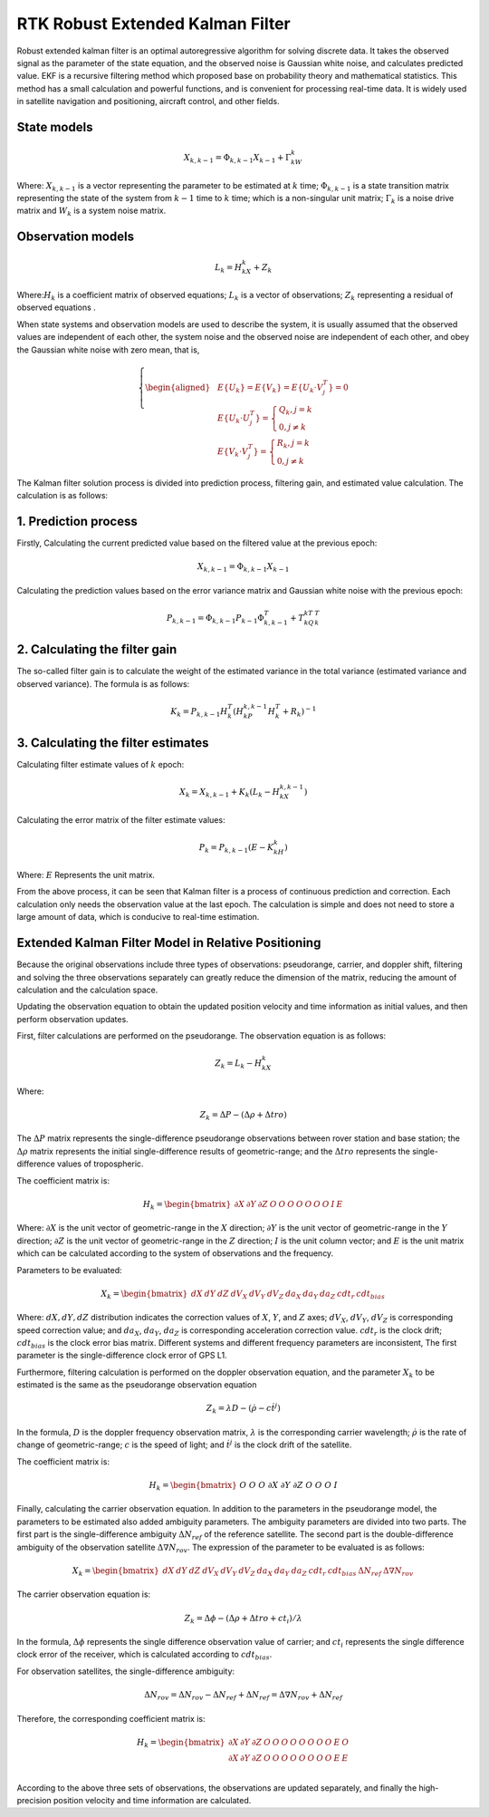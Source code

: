 RTK Robust Extended Kalman Filter
=================================

Robust extended kalman filter is an optimal autoregressive algorithm for solving discrete data. 
It takes the observed signal as the parameter of the state equation, and the observed noise is 
Gaussian white noise, and calculates predicted value. EKF is a recursive filtering method which proposed
base on probability theory and mathematical statistics. This method has a small calculation and powerful 
functions, and is convenient for processing real-time data. It is widely used in satellite navigation and 
positioning, aircraft control, and other fields.

State models
------------

.. math::

 X_{k,k-1}=\Phi_{k,k-1}X_{k-1}+\Gamma_kW_k

Where: :math:`X_{k,k-1}` is a vector representing the parameter to be estimated at :math:`k` time; 
:math:`\Phi_{k,k-1}` is a state transition matrix representing the state of the system from :math:`k-1` time to :math:`k` time;
which is a non-singular unit matrix; :math:`\Gamma_k` is a noise drive matrix and :math:`W_k` is a system noise matrix.

Observation models
-----------------

.. math::

 L_k = H_kX_k + Z_k

Where::math:`H_k` is a coefficient matrix of observed equations; :math:`L_k` is a vector of observations;
:math:`Z_k` representing a residual of observed equations . 

When state systems and observation models are used to describe the system, it is usually assumed 
that the observed values are independent of each other, the system noise and the observed noise are 
independent of each other, and obey the Gaussian white noise with zero mean, that is,

.. math::
  
  \left\{
  \begin{aligned}
  & E\{U_k\} = E\{V_k\} = E\{U_k \cdot V_j^T\} = 0 \\
  & E\{U_k \cdot U_j^T\} = \begin{cases} Q_k, j=k \\ 0, j \ne k\end{cases}\\
  & E\{V_k \cdot V_j^T\} = \begin{cases} R_k, j=k \\ 0, j \ne k\end{cases}
  \end{aligned}
  \right.

The Kalman filter solution process is divided into prediction process, filtering gain, and estimated 
value calculation. The calculation is as follows:

1. Prediction process
---------------------

Firstly, Calculating the current predicted value based on the filtered value at the previous epoch:

.. math::

 X_{k,k-1} = \Phi_{k,k-1}X_{k-1}

Calculating the prediction values based on the error variance matrix and Gaussian white noise with 
the previous epoch:   

.. math::

 P_{k,k-1} = \Phi_{k,k-1}P_{k-1}\Phi_{k,k-1}^T + Τ_kQ_kT_k^T

2. Calculating the filter gain
------------------------------

The so-called filter gain is to calculate the weight of the estimated variance in the total variance 
(estimated variance and observed variance). The formula is as follows:

.. math::

 K_k = P_{k,k-1}H_k^T(H_kP_{k,k-1}H_k^T +R_k)^{-1}

3. Calculating the filter estimates
-------------------------------

Calculating filter estimate values of :math:`k` epoch:

.. math::

 X_k = X_{k,k-1} + K_k(L_k - H_kX_{k,k-1})

Calculating the error matrix of the filter estimate values:

.. math::

 P_k = P_{k,k-1}(E-K_kH_k)

Where: :math:`E` Represents the unit matrix. 

From the above process, it can be seen that Kalman filter is a process of continuous prediction and 
correction. Each calculation only needs the observation value at the last epoch. The calculation is 
simple and does not need to store a large amount of data, which is conducive to real-time estimation.

Extended Kalman Filter Model in Relative Positioning
----------------------------------------------------

Because the original observations include three types of observations: pseudorange, carrier, and 
doppler shift, filtering and solving the three observations separately can greatly reduce the 
dimension of the matrix, reducing the amount of calculation and the calculation space.

Updating the observation equation to obtain the updated position velocity and time information as 
initial values, and then perform observation updates.

First, filter calculations are performed on the pseudorange. The observation equation is as follows:

.. math::

 Z_k = L_k - H_kX_k

Where:

.. math::

 Z_k = \Delta P - (\Delta \rho + \Delta tro)

The :math:`\Delta P` matrix represents the single-difference pseudorange observations between rover station 
and base station; the :math:`\Delta \rho` matrix represents the initial single-difference results of 
geometric-range; and the :math:`\Delta tro` represents the single-difference values of tropospheric.

The coefficient matrix is:

.. math::

 H_k = \begin{bmatrix}\partial{X} & \partial{Y} & \partial{Z} & O & O & O & O & O & O & O & I & E \end{bmatrix}

Where: :math:`\partial X` is the unit vector of geometric-range in the :math:`X` direction; :math:`\partial Y` is the 
unit vector of geometric-range in the :math:`Y` direction; :math:`\partial Z` is the unit vector of geometric-range 
in the :math:`Z` direction; :math:`I` is the unit column vector; and :math:`E` is the unit matrix which can be calculated 
according to the system of observations and the frequency.

Parameters to be evaluated:

.. math::

 X_k = \begin{bmatrix}dX & dY & dZ & dV_X & dV_Y & dV_Z & da_X & da_Y & da_Z & cdt_r & cdt_{bias}\end{bmatrix}

Where: :math:`dX, dY, dZ` distribution indicates the correction values of :math:`X`, :math:`Y`, and :math:`Z` axes; 
:math:`dV_X`, :math:`dV_Y`, :math:`dV_Z` is corresponding speed correction value; and :math:`da_X`, :math:`da_Y`, :math:`da_Z`
is corresponding acceleration correction value. :math:`cdt_r` is the clock drift; :math:`cdt_{bias}` is the clock error bias matrix. 
Different systems and different frequency parameters are inconsistent, The first parameter is the 
single-difference clock error of GPS L1.

Furthermore, filtering calculation is performed on the doppler observation equation, and the 
parameter :math:`X_k` to be estimated is the same as the pseudorange observation equation

.. math::

 Z_k = \lambda D - (\dot \rho - c{\dot{t}}^j)

In the formula, :math:`D` is the doppler frequency observation matrix, :math:`\lambda` is the corresponding 
carrier wavelength; :math:`\dot \rho` is the rate of change of geometric-range; :math:`c` is the speed of light;
and :math:`{\dot{t}}^j` is the clock drift of the satellite.

The coefficient matrix is:

.. math::

 H_k = \begin{bmatrix}& O & O & O & \partial X & \partial Y & \partial Z & O & O & O & I\end{bmatrix}

Finally, calculating the carrier observation equation. In addition to the parameters in the 
pseudorange model, the parameters to be estimated also added ambiguity parameters. The ambiguity 
parameters are divided into two parts. The first part is the single-difference ambiguity :math:`\Delta N_{ref}`
of the reference satellite. The second part is the double-difference ambiguity of the observation 
satellite :math:`\Delta \nabla N_{rov}`. The expression of the parameter to be evaluated is as follows:

.. math::

 X_k = \begin{bmatrix}dX & dY & dZ & dV_X & dV_Y & dV_Z & da_X & da_Y & da_Z & cdt_r & cdt_{bias} & \Delta N_{ref} & \Delta \nabla N_{rov} \end{bmatrix}

The carrier observation equation is:

.. math::

 Z_k = \Delta \phi - (\Delta \rho + \Delta tro + ct_i) / \lambda
    
In the formula, :math:`\Delta \phi` represents the single difference observation value of carrier; and
:math:`ct_i` represents the single difference clock error of the receiver, which is calculated according 
to :math:`cdt_{bias}`.

For observation satellites, the single-difference ambiguity:

.. math::

 \Delta N_{rov} = \Delta N_{rov} - \Delta N_{ref} + \Delta N_{ref} = \Delta \nabla N_{rov} + \Delta N_{ref}

Therefore, the corresponding coefficient matrix is:

.. math::

 H_k = \begin{bmatrix}\partial X & \partial Y & \partial Z & O & O & O & O & O & O & O & O & E & O \\
 \partial X & \partial Y & \partial Z & O & O & O & O & O & O & O & O & E & E\\ \end{bmatrix}

According to the above three sets of observations, the observations are updated separately, and 
finally the high-precision position velocity and time information are calculated.

